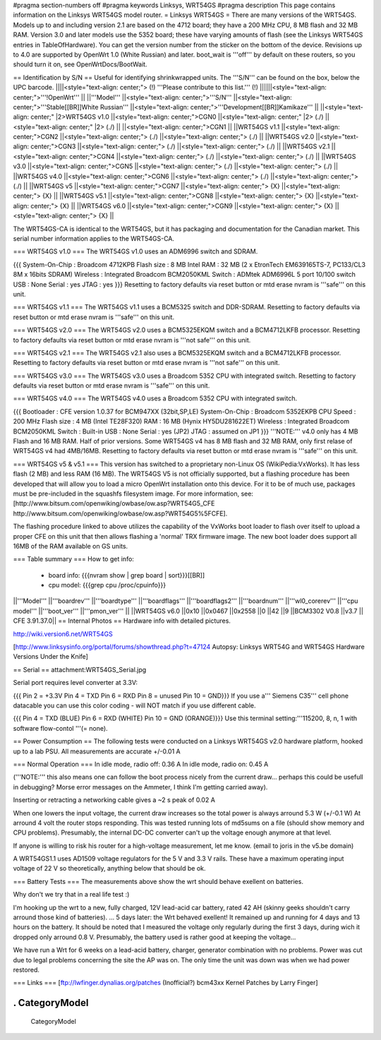 #pragma section-numbers off
#pragma keywords Linksys, WRT54GS
#pragma description This page contains information on the Linksys WRT54GS model router.
= Linksys WRT54GS =
There are many versions of the WRT54GS. Models up to and including version 2.1 are based on the 4712 board; they have a 200 MHz CPU, 8 MB flash and 32 MB RAM. Version 3.0 and later models use the 5352 board; these have varying amounts of flash (see the Linksys WRT54GS entries in TableOfHardware). You can get the version number from the sticker on the bottom of the device. Revisions up to 4.0 are supported by OpenWrt 1.0 (White Russian) and later. boot_wait is '''off''' by default on these routers, so you should turn it on, see OpenWrtDocs/BootWait.

== Identification by S/N ==
Useful for identifying shrinkwrapped units. The '''S/N''' can be found on the box, below the UPC barcode.
||||<style="text-align: center;"> (!) '''Please contribute to this list.''' (!) ||||||<style="text-align: center;">'''!OpenWrt''' ||
||'''Model''' ||<style="text-align: center;">'''S/N''' ||<style="text-align: center;">'''Stable[[BR]]White Russian''' ||<style="text-align: center;">'''Development[[BR]]Kamikaze''' ||
||<style="text-align: center;" |2>WRT54GS v1.0 ||<style="text-align: center;">CGN0 ||<style="text-align: center;" |2> (./) ||<style="text-align: center;" |2> (./) ||
||<style="text-align: center;">CGN1 ||
||WRT54GS v1.1 ||<style="text-align: center;">CGN2 ||<style="text-align: center;"> (./) ||<style="text-align: center;"> (./) ||
||WRT54GS v2.0 ||<style="text-align: center;">CGN3 ||<style="text-align: center;"> (./) ||<style="text-align: center;"> (./) ||
||WRT54GS v2.1 ||<style="text-align: center;">CGN4 ||<style="text-align: center;"> (./) ||<style="text-align: center;"> (./) ||
||WRT54GS v3.0 ||<style="text-align: center;">CGN5 ||<style="text-align: center;"> (./) ||<style="text-align: center;"> (./) ||
||WRT54GS v4.0 ||<style="text-align: center;">CGN6 ||<style="text-align: center;"> (./) ||<style="text-align: center;"> (./) ||
||WRT54GS v5 ||<style="text-align: center;">CGN7 ||<style="text-align: center;"> {X} ||<style="text-align: center;"> {X} ||
||WRT54GS v5.1 ||<style="text-align: center;">CGN8 ||<style="text-align: center;"> {X} ||<style="text-align: center;"> {X} ||
||WRT54GS v6.0 ||<style="text-align: center;">CGN9 ||<style="text-align: center;"> {X} ||<style="text-align: center;"> {X} ||


The WRT54GS-CA is identical to the WRT54GS, but it has packaging and documentation for the Canadian market. This serial number information applies to the WRT54GS-CA.

=== WRT54GS v1.0 ===
The WRT54GS v1.0 uses an ADM6996 switch and SDRAM.

{{{
System-On-Chip : Broadcom 4712KPB
Flash size     : 8 MB Intel
RAM            : 32 MB (2 x EtronTech EM639165TS-7, PC133/CL3 8M x 16bits SDRAM)
Wireless       : Integrated Broadcom BCM2050KML
Switch         : ADMtek ADM6996L 5 port 10/100 switch
USB            : None
Serial         : yes
JTAG           : yes
}}}
Resetting to factory defaults via reset button or mtd erase nvram is '''safe''' on this unit.

=== WRT54GS v1.1 ===
The WRT54GS v1.1 uses a BCM5325 switch and DDR-SDRAM. Resetting to factory defaults via reset button or mtd erase nvram is '''safe''' on this unit.

=== WRT54GS v2.0 ===
The WRT54GS v2.0 uses a BCM5325EKQM switch and a BCM4712LKFB processor. Resetting to factory defaults via reset button or mtd erase nvram is '''not safe''' on this unit.

=== WRT54GS v2.1 ===
The WRT54GS v2.1 also uses a BCM5325EKQM switch and a BCM4712LKFB processor. Resetting to factory defaults via reset button or mtd erase nvram is '''not safe''' on this unit.

=== WRT54GS v3.0 ===
The WRT54GS v3.0 uses a Broadcom 5352 CPU with integrated switch. Resetting to factory defaults via reset button or mtd erase nvram is '''safe''' on this unit.

=== WRT54GS v4.0 ===
The WRT54GS v4.0 uses a Broadcom 5352 CPU with integrated switch.

{{{
Bootloader     : CFE version 1.0.37 for BCM947XX (32bit,SP,LE)
System-On-Chip : Broadcom 5352EKPB
CPU Speed      : 200 MHz
Flash size     : 4 MB (Intel TE28F320)
RAM            : 16 MB (Hynix HY5DU281622ET)
Wireless       : Integrated Broadcom BCM2050KML
Switch         : Built-in
USB            : None
Serial         : yes (JP2)
JTAG           : assumed on JP1
}}}
'''NOTE:''' v4.0 only has 4 MB Flash and 16 MB RAM. Half of prior versions. Some WRT54GS v4 has 8 MB flash and 32 MB RAM, only first relase of WRT54GS v4 had 4MB/16MB. Resetting to factory defaults via reset button or mtd erase nvram is '''safe''' on this unit.

=== WRT54GS v5 & v5.1 ===
This version has switched to a proprietary non-Linux OS (WikiPedia:VxWorks). It has less flash (2 MB) and less RAM (16 MB). The WRT54GS V5 is not officially supported, but a flashing procedure has been developed that will allow you to load a micro OpenWrt installation onto this device. For it to be of much use, packages must be pre-included in the squashfs filesystem image. For more information, see:[http://www.bitsum.com/openwiking/owbase/ow.asp?WRT54G5_CFE http://www.bitsum.com/openwiking/owbase/ow.asp?WRT54G5%5FCFE].

The flashing procedure linked to above utilizes the capability of the VxWorks boot loader to flash over itself to upload a proper CFE on this unit that then allows flashing a 'normal' TRX firmware image. The new boot loader does support all 16MB of the RAM available on GS units.

=== Table summary ===
How to get info:

 * board info: {{{nvram show | grep board | sort}}}[[BR]]
 * cpu model: {{{grep cpu /proc/cpuinfo}}}
||'''Model''' ||'''boardrev''' ||'''boardtype''' ||'''boardflags''' ||'''boardflags2''' ||'''boardnum''' ||'''wl0_corerev''' ||'''cpu model''' ||'''boot_ver''' ||'''pmon_ver''' ||
||WRT54GS v6.0 ||0x10 ||0x0467 ||0x2558 ||0 ||42 ||9 ||BCM3302 V0.8 ||v3.7 || CFE 3.91.37.0||
== Internal Photos ==
Hardware info with detailed pictures.

http://wiki.version6.net/WRT54GS

[http://www.linksysinfo.org/portal/forums/showthread.php?t=47124 Autopsy: Linksys WRT54G and WRT54GS Hardware Versions Under the Knife]

== Serial ==
attachment:WRT54GS_Serial.jpg

Serial port requires level converter at 3.3V:

{{{
Pin 2 = +3.3V
Pin 4 = TXD
Pin 6 = RXD
Pin 8 = unused
Pin 10 = GND}}}
If you use a''' Siemens C35''' cell phone datacable you can use this color coding - will NOT match if you use different cable.

{{{
Pin 4 = TXD (BLUE)
Pin 6 = RXD (WHITE)
Pin 10 = GND (ORANGE)}}}
Use this terminal setting:'''115200, 8, n, 1 with software flow-contol '''(= none).

== Power Consumption ==
The following tests were conducted on a Linksys WRT54GS v2.0 hardware platform, hooked up to a lab PSU. All measurements are accurate +/-0.01 A

=== Normal Operation ===
In idle mode, radio off: 0.36 A In idle mode, radio on: 0.45 A

('''NOTE:''' this also means one can follow the boot process nicely from the current draw... perhaps this could be usefull in debugging? Morse error messages on the Ammeter, I think I'm getting carried away).

Inserting or retracting a networking cable gives a ~2 s peak of 0.02 A

When one lowers the input voltage, the current draw increases so the total power is always arround 5.3 W (+/-0.1 W) At arround 4 volt the router stops responding. This was tested running lots of md5sums on a file (should show memory and CPU problems). Presumably, the internal DC-DC converter can't up the voltage enough anymore at that level.

If anyone is willing to risk his router for a high-voltage measurement, let me know. (email to joris in the v5.be domain)

A WRT54GS1.1 uses AD1509 voltage regulators for the 5 V and 3.3 V rails. These have a maximum operating input voltage of 22 V so theoretically, anything below that should be ok.

=== Battery Tests ===
The measurements above show the wrt should behave exellent on batteries.

Why don't we try that in a real life test :)

I'm hooking up the wrt to a new, fully charged, 12V lead-acid car battery, rated 42 AH (skinny geeks shouldn't carry arround those kind of batteries). ... 5 days later: the Wrt behaved exellent! It remained up and running for 4 days and 13 hours on the battery. It should be noted that I measured the voltage only regularly during the first 3 days, during wich it dropped only arround 0.8 V. Presumably, the battery used is rather good at keeping the voltage...

We have run a Wrt for 6 weeks on a lead-acid battery, charger, generator combination with no problems. Power was cut due to legal problems concerning the site the AP was on. The only time the unit was down was when we had power restored.

=== Links ===
[ftp://lwfinger.dynalias.org/patches (Inofficial?) bcm43xx Kernel Patches by Larry Finger]

----
 . CategoryModel
----
 CategoryModel
